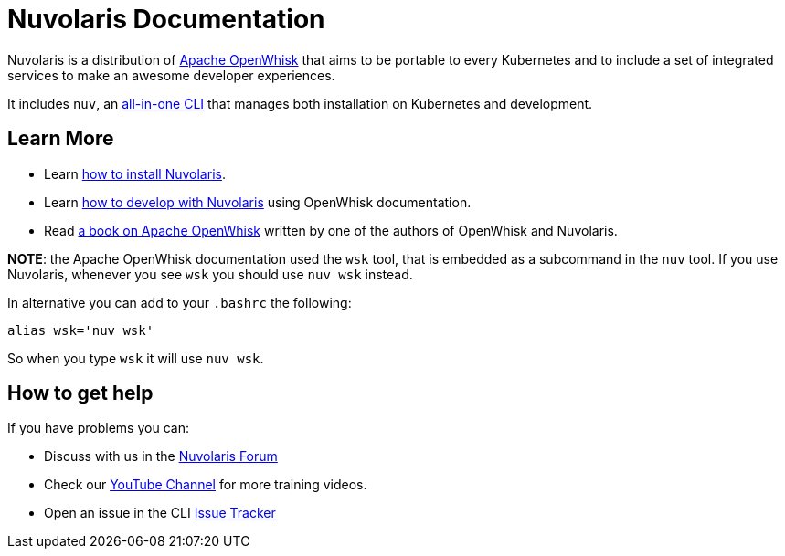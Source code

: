 = Nuvolaris Documentation

Nuvolaris is a distribution of https://openwhisk.apache.org[Apache OpenWhisk] that aims to be portable to every Kubernetes and to include a set of integrated services to make an awesome developer experiences.

It includes `nuv`, an https://github.com/nuvolaris/nuvolaris/releases[all-in-one CLI] that manages both installation on Kubernetes and development.

== Learn More

* Learn xref:installation.adoc[how to install Nuvolaris].
* Learn https://openwhisk.apache.org/documentation.html[how to develop with Nuvolaris] using OpenWhisk documentation.
* Read  https://www.amazon.com/Learning-Apache-OpenWhisk-Developing-Serverless-ebook/dp/B07TYSXWNN[a book on Apache OpenWhisk] written by one of the authors of OpenWhisk and Nuvolaris.

*NOTE*: the Apache OpenWhisk documentation used the `wsk` tool, that  is embedded as a subcommand in the `nuv` tool. If you use Nuvolaris,  whenever you see `wsk` you should use `nuv wsk` instead.

In alternative you can add to your `.bashrc` the following:

----
alias wsk='nuv wsk'
----

So when you type `wsk` it will use `nuv wsk`.

== How to get help

If you have problems you can:

* Discuss with us in the https://nuvolaris.discourse.group[Nuvolaris Forum]
* Check our https://www.youtube.com/channel/UCPt5hk7qcOkESjB7kii1byw[YouTube Channel] for more training videos.
* Open an issue in the CLI https://github.com/nuvolaris/nuvolaris-cli/issues[Issue Tracker]

